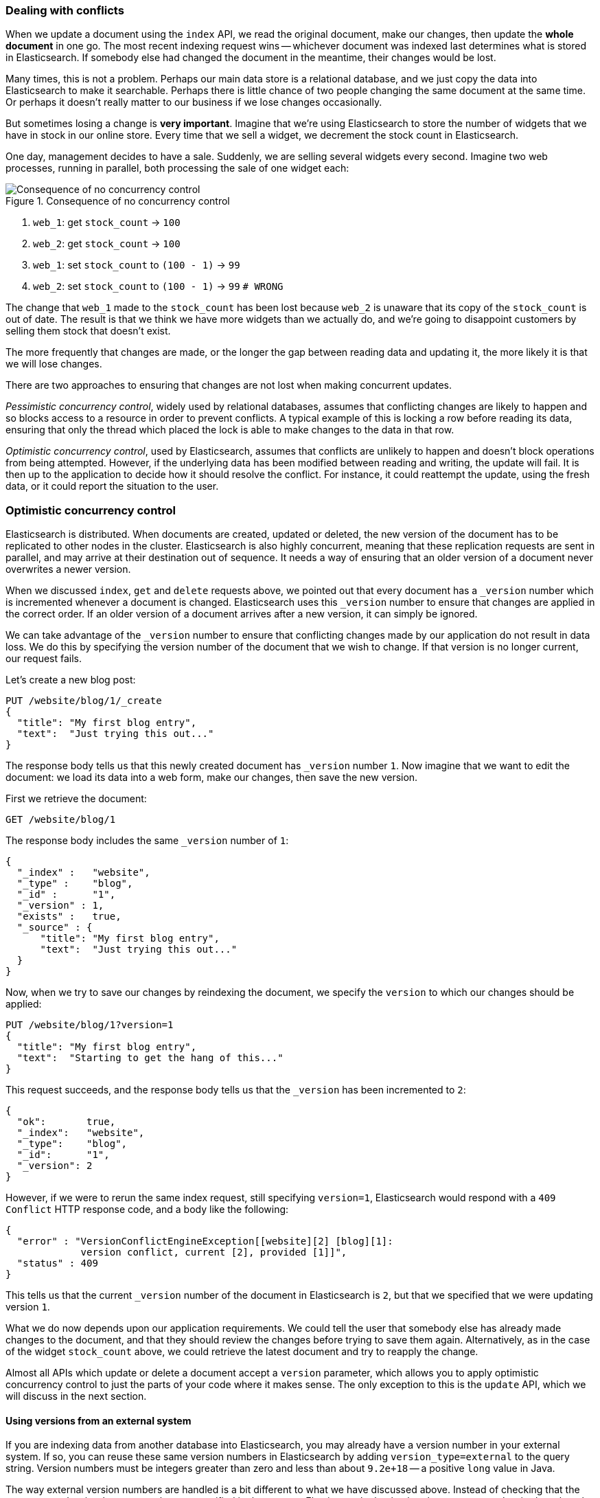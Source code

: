 [[version-control]]
=== Dealing with conflicts

When we update a document using the `index` API, we read the original document,
make our changes, then update the *whole document* in one go. The most
recent indexing request wins -- whichever document was indexed last determines
what is stored in Elasticsearch. If somebody else had
changed the document in the meantime, their changes would be lost.

Many times, this is not a problem.  Perhaps our main data store is a relational
database, and we just copy the data into Elasticsearch to make it searchable.
Perhaps there is little chance of two people changing the same
document at the same time. Or perhaps it doesn't really matter to our
business if we lose changes occasionally.

But sometimes losing a change is *very important*.  Imagine that
we're using Elasticsearch to store the number of widgets that we have
in stock in our online store. Every time that we sell a widget,
we decrement the stock count in Elasticsearch.

One day, management decides to have a sale. Suddenly, we are
selling several widgets every second. Imagine two web processes, running in
parallel, both processing the sale of one widget each:

[[img-data-lww]]
.Consequence of no concurrency control
image::images/data_last_write_wins.png["Consequence of no concurrency control"]


1. `web_1`: get `stock_count` -> `100`
2. `web_2`: get `stock_count` -> `100`
3. `web_1`: set `stock_count` to `(100 - 1)` -> `99`
4. `web_2`: set `stock_count` to `(100 - 1)` -> `99`  `# WRONG`

The change that `web_1` made to the `stock_count` has been lost
because `web_2` is unaware that its copy of the `stock_count` is out of date.
The result is that we think we have more widgets than we actually do,
and we're going to disappoint customers by selling them stock that
doesn't exist.

The more frequently that changes are made, or the longer the gap
between reading data and updating it, the more likely it is that we
will lose changes.

There are two approaches to ensuring that changes are not lost when
making concurrent updates.

_Pessimistic concurrency control_, widely used by relational databases,
assumes that conflicting changes are likely to happen and so blocks
access to a resource in order to prevent conflicts. A typical
example of this is locking a row before reading its data, ensuring that
only the thread which placed the lock is able to make changes to the data in
that row.

_Optimistic concurrency control_, used by Elasticsearch,
assumes that conflicts are unlikely to happen and doesn't block operations
from being attempted. However, if the underlying
data has been modified between reading and writing, the update will fail.
It is then up to the application to decide how it should resolve the conflict.
For instance, it could reattempt the update, using the fresh
data, or it could report the situation to the user.

=== Optimistic concurrency control

Elasticsearch is distributed.  When documents are
created, updated or deleted, the new version of the document has to be
replicated to other nodes in the cluster.  Elasticsearch is also highly
concurrent, meaning that these replication requests are sent in parallel,
and may arrive at their destination out of sequence. It needs a way of
ensuring that an older version of a document never overwrites a newer version.

When we discussed `index`, `get` and `delete` requests above, we pointed
out that every document has a `_version` number which is incremented whenever
a document is changed. Elasticsearch uses this `_version` number to ensure
that changes are applied in the correct order. If an older version of
a document arrives after a new version, it can simply be ignored.

We can take advantage of the `_version` number to ensure that conflicting
changes made by our application do not result in data loss.
We do this by specifying the version number of the document that we wish
to change.  If that version is no longer current, our request fails.

Let's create a new blog post:

[source,js]
--------------------------------------------------
PUT /website/blog/1/_create
{
  "title": "My first blog entry",
  "text":  "Just trying this out..."
}
--------------------------------------------------


The response body tells us that this newly created document has `_version`
number `1`.  Now imagine that we want to edit the document: we load its data
into a web form, make our changes, then save the new version.

First we retrieve the document:

[source,js]
--------------------------------------------------
GET /website/blog/1
--------------------------------------------------


The response body includes the same `_version` number of `1`:

[source,js]
--------------------------------------------------
{
  "_index" :   "website",
  "_type" :    "blog",
  "_id" :      "1",
  "_version" : 1,
  "exists" :   true,
  "_source" : {
      "title": "My first blog entry",
      "text":  "Just trying this out..."
  }
}
--------------------------------------------------


Now, when we try to save our changes by reindexing the document, we specify
the `version` to which our changes should be applied:

[source,js]
--------------------------------------------------
PUT /website/blog/1?version=1
{
  "title": "My first blog entry",
  "text":  "Starting to get the hang of this..."
}
--------------------------------------------------


This request succeeds, and the response body tells us that the `_version`
has been incremented to `2`:

[source,js]
--------------------------------------------------
{
  "ok":       true,
  "_index":   "website",
  "_type":    "blog",
  "_id":      "1",
  "_version": 2
}
--------------------------------------------------


However, if we were to rerun the same index request, still specifying
`version=1`, Elasticsearch would respond with a `409 Conflict` HTTP response
code, and a body like the following:

[source,js]
--------------------------------------------------
{
  "error" : "VersionConflictEngineException[[website][2] [blog][1]:
             version conflict, current [2], provided [1]]",
  "status" : 409
}
--------------------------------------------------


This tells us that the current `_version` number of the document in
Elasticsearch is `2`, but that we specified that we were updating version `1`.

What we do now depends upon our application requirements.  We could tell
the user that somebody else has already made changes to the document,
and that they should review the changes before trying to save them again.
Alternatively, as in the case of the widget `stock_count` above, we could
retrieve the latest document and try to reapply the change.

Almost all APIs which update or delete a document accept a `version`
parameter, which allows you to apply optimistic concurrency control
to just the parts of your code where it makes sense. The only exception
to this is the `update` API, which we will discuss in the next section.

==== Using versions from an external system

If you are indexing data from another database into Elasticsearch, you
may already have a version number in your external system.  If so,
you can reuse these same version numbers in Elasticsearch by adding
`version_type=external` to the query string. Version numbers must
be integers greater than zero and less than about `9.2e+18` -- a positive
`long` value in Java.

The way external version numbers are handled is a bit different to what
we have discussed above.  Instead of checking that the current `_version`
is _the same_ as the one specified in the request, Elasticsearch checks
that the current `_version` is _less than_ the specified version.
If the request succeeds, the external version number
is stored as the document's new `_version`.

External version numbers can be specified not only on
index and delete requests, but also when _creating_ new documents.

For instance, to create a new blog post with an external version number
of `5`, we can do the following:

[source,js]
--------------------------------------------------
PUT /website/blog/2?version=5&version_type=external
{
  "title": "My first external blog entry",
  "text":  "Starting to get the hang of this..."
}
--------------------------------------------------


In the response, we can see that the current `_version` number is `5`:

[source,js]
--------------------------------------------------
{
  "ok":       true,
  "_index":   "website",
  "_type":    "blog",
  "_id":      "2",
  "_version": 5
}
--------------------------------------------------


Now we update this document, but specifying a new `version` number of `10`:

[source,js]
--------------------------------------------------
PUT /website/blog/2?version=10&version_type=external
{
  "title": "My first external blog entry",
  "text":  "This is a piece of cake..."
}
--------------------------------------------------


The request succeeds and sets the current `_version` to `10`:

[source,js]
--------------------------------------------------
{
  "ok":       true,
  "_index":   "website",
  "_type":    "blog",
  "_id":      "2",
  "_version": 10
}
--------------------------------------------------


If you were to rerun this request, it would fail with the same conflict
error we saw above, because the specified external version number is not
higher than the current version in Elasticsearch.


